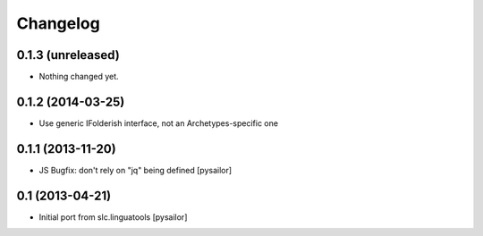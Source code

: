 Changelog
=========

0.1.3 (unreleased)
------------------

- Nothing changed yet.


0.1.2 (2014-03-25)
------------------

- Use generic IFolderish interface, not an Archetypes-specific one

0.1.1 (2013-11-20)
------------------

- JS Bugfix: don't rely on "jq" being defined [pysailor]

0.1 (2013-04-21)
----------------

- Initial port from slc.linguatools [pysailor]

